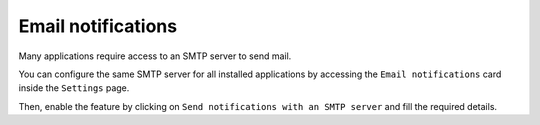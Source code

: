 .. _smarthost-section:

===================
Email notifications
===================

Many applications require access to an SMTP server to send mail.

You can configure the same SMTP server for all installed applications by
accessing the ``Email notifications`` card inside the ``Settings`` page.

Then, enable the feature by clicking on ``Send notifications with an SMTP
server`` and fill the required details.
